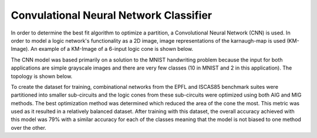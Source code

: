 Convulational Neural Network Classifier
=======================================

In order to determine the best fit algorithm to optimize a partition, a Convolutional Neural Network (CNN) is used. In order to model a logic network's functionality as a 2D image, image representations of the karnaugh-map is used (KM-Image). An example of a KM-Image of a 6-input logic cone is shown below.

.. image:: /../../../docs/source/lsoracle/images/kmimage.png
		:width: 600

The CNN model was based primarily on a solution to the MNIST handwriting problem because the input for both applications are simple grayscale images and there are very few classes (10 in MNIST and 2 in this application). The topology is shown below.

.. image:: /../../../docs/source/lsoracle/images/cnn_top.png
		:width: 600

To create the dataset for training, combinational networks from the EPFL and ISCAS85 benchmark suites were partitioned into smaller sub-circuits and the logic cones from these sub-circuits were optimized using both AIG and MIG methods. The best optimization method was determined which reduced the area of the cone the most. This metric was used as it resulted in a relatively balanced dataset. After training with this dataset, the overall accuracy achieved with this model was 79% with a similar accuracy for each of the classes meaning that the model is not biased to one method over the other.
